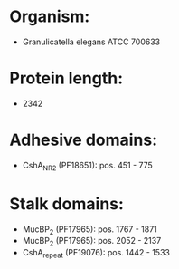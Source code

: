 * Organism:
- Granulicatella elegans ATCC 700633
* Protein length:
- 2342
* Adhesive domains:
- CshA_NR2 (PF18651): pos. 451 - 775
* Stalk domains:
- MucBP_2 (PF17965): pos. 1767 - 1871
- MucBP_2 (PF17965): pos. 2052 - 2137
- CshA_repeat (PF19076): pos. 1442 - 1533

